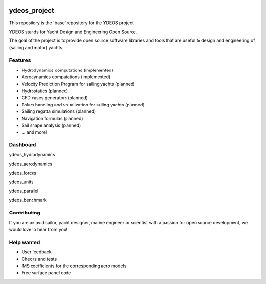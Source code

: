 .. image:: ydeos_logo.png
    :alt: YDEOS logo

ydeos_project
=============

This repository is the 'base' repository for the YDEOS project.

YDEOS stands for Yacht Design and Engineering Open Source.

The goal of the project is to provide open source software libraries and tools that are useful to design and engineering of (sailing and motor) yachts.


Features
--------

- Hydrodynamics computations (implemented)
- Aerodynamics computations (implemented)
- Velocity Prediction Program for sailing yachts (planned)
- Hydrostatics (planned)
- CFD cases generators (planned)
- Polars handling and visualization for sailing yachts (planned)
- Sailing regatta simulations (planned)
- Navigation formulas (planned)
- Sail shape analysis (planned)
- ... and more!


Dashboard
---------

ydeos_hydrodynamics

.. image:: https://travis-ci.org/ydeos/ydeos_hydrodynamics.svg?branch=main
    :target: https://travis-ci.org/ydeos/ydeos_hydrodynamics

.. image:: https://app.codacy.com/project/badge/Grade/d3c2100282924de69fc8eaa10adeb5b0
    :target: https://www.codacy.com/gh/ydeos/ydeos_hydrodynamics/dashboard?utm_source=github.com&amp;utm_medium=referral&amp;utm_content=ydeos/ydeos_hydrodynamics&amp;utm_campaign=Badge_Grade

.. image:: https://coveralls.io/repos/github/ydeos/ydeos_hydrodynamics/badge.svg?branch=main
    :target: https://coveralls.io/github/ydeos/ydeos_hydrodynamics?branch=main


ydeos_aerodynamics

.. image:: https://travis-ci.org/ydeos/ydeos_aerodynamics.svg?branch=main
    :target: https://travis-ci.org/ydeos/ydeos_aerodynamics

.. image:: https://app.codacy.com/project/badge/Grade/8c48da057dc242e3af8739eddcb0a5e8
    :target: https://www.codacy.com/gh/ydeos/ydeos_aerodynamics/dashboard?utm_source=github.com&amp;utm_medium=referral&amp;utm_content=ydeos/ydeos_aerodynamics&amp;utm_campaign=Badge_Grade

.. image:: https://coveralls.io/repos/github/ydeos/ydeos_aerodynamics/badge.svg?branch=main
    :target: https://coveralls.io/github/ydeos/ydeos_aerodynamics?branch=main


ydeos_forces

.. image:: https://travis-ci.org/ydeos/ydeos_forces.svg?branch=main
    :target: https://travis-ci.org/ydeos/ydeos_forces

.. image:: https://app.codacy.com/project/badge/Grade/07c4cb669a7f415bafa66b6cb91ea0bf
    :target: https://www.codacy.com/gh/ydeos/ydeos_forces/dashboard?utm_source=github.com&amp;utm_medium=referral&amp;utm_content=ydeos/ydeos_forces&amp;utm_campaign=Badge_Grade

.. image:: https://coveralls.io/repos/github/ydeos/ydeos_forces/badge.svg?branch=main
    :target: https://coveralls.io/github/ydeos/ydeos_forces?branch=main


ydeos_units

.. image:: https://travis-ci.org/ydeos/ydeos_units.svg?branch=main
    :target: https://travis-ci.org/ydeos/ydeos_units

.. image:: https://app.codacy.com/project/badge/Grade/37d381a18b8f419691c9a884e3f8f22b
    :target: https://www.codacy.com/gh/ydeos/ydeos_units/dashboard?utm_source=github.com&amp;utm_medium=referral&amp;utm_content=ydeos/ydeos_units&amp;utm_campaign=Badge_Grade

.. image:: https://coveralls.io/repos/github/ydeos/ydeos_units/badge.svg?branch=main
    :target: https://coveralls.io/github/ydeos/ydeos_units?branch=main


ydeos_parallel

.. image:: https://travis-ci.org/ydeos/ydeos_parallel.svg?branch=main
    :target: https://travis-ci.org/ydeos/ydeos_parallel

.. image:: https://app.codacy.com/project/badge/Grade/4af871cb3da8490181e50e5dc457b4a6
    :target: https://www.codacy.com/gh/ydeos/ydeos_parallel/dashboard?utm_source=github.com&amp;utm_medium=referral&amp;utm_content=ydeos/ydeos_parallel&amp;utm_campaign=Badge_Grade

.. image:: https://coveralls.io/repos/github/ydeos/ydeos_parallel/badge.svg?branch=main
    :target: https://coveralls.io/github/ydeos/ydeos_parallel?branch=main


ydeos_benchmark

.. image:: https://travis-ci.org/ydeos/ydeos_benchmark.svg?branch=main
    :target: https://travis-ci.org/ydeos/ydeos_benchmark

.. image:: https://app.codacy.com/project/badge/Grade/e4f16f4e2d534520ab4e4af86bb0b7f7
    :target: https://www.codacy.com/gh/ydeos/ydeos_benchmark/dashboard?utm_source=github.com&amp;utm_medium=referral&amp;utm_content=ydeos/ydeos_benchmark&amp;utm_campaign=Badge_Grade

.. image:: https://coveralls.io/repos/github/ydeos/ydeos_benchmark/badge.svg?branch=main
    :target: https://coveralls.io/github/ydeos/ydeos_benchmark?branch=main


Contributing
------------

If you are an avid sailor, yacht designer, marine engineer or scientist with a passion for open source development, we would love to hear from you!


Help wanted
-----------

- User feedback
- Checks and tests
- IMS coefficients for the corresponding aero models
- Free surface panel code